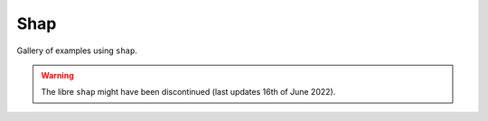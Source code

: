 Shap
----------

Gallery of examples using ``shap``.

.. warning:: The libre ``shap`` might have been discontinued (last updates 16th of June 2022).
